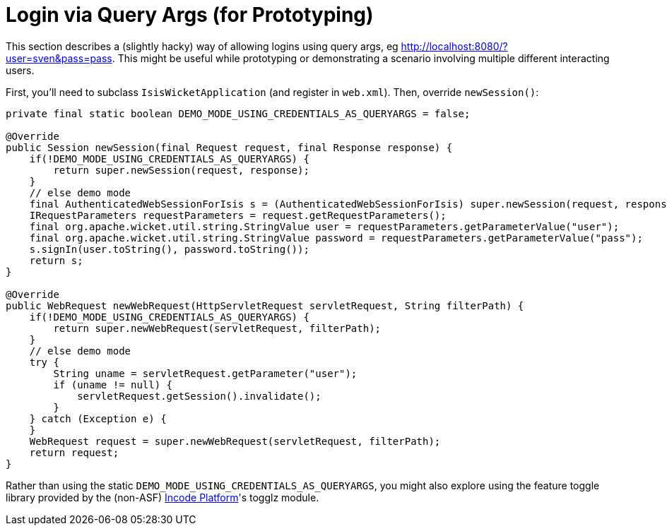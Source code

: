 [[login-via-query-args-prototyping]]
= Login via Query Args (for Prototyping)

:Notice: Licensed to the Apache Software Foundation (ASF) under one or more contributor license agreements. See the NOTICE file distributed with this work for additional information regarding copyright ownership. The ASF licenses this file to you under the Apache License, Version 2.0 (the "License"); you may not use this file except in compliance with the License. You may obtain a copy of the License at. http://www.apache.org/licenses/LICENSE-2.0 . Unless required by applicable law or agreed to in writing, software distributed under the License is distributed on an "AS IS" BASIS, WITHOUT WARRANTIES OR  CONDITIONS OF ANY KIND, either express or implied. See the License for the specific language governing permissions and limitations under the License.


This section describes a (slightly hacky) way of allowing logins using query args, eg http://localhost:8080/?user=sven&pass=pass[http://localhost:8080/?user=sven&pass=pass].  This might be useful while prototyping or demonstrating a scenario involving multiple different interacting users.

First, you'll need to subclass `IsisWicketApplication` (and register in `web.xml`).
Then, override `newSession()`:

[source,ini]
----
private final static boolean DEMO_MODE_USING_CREDENTIALS_AS_QUERYARGS = false;

@Override
public Session newSession(final Request request, final Response response) {
    if(!DEMO_MODE_USING_CREDENTIALS_AS_QUERYARGS) {
        return super.newSession(request, response);
    }
    // else demo mode
    final AuthenticatedWebSessionForIsis s = (AuthenticatedWebSessionForIsis) super.newSession(request, response);
    IRequestParameters requestParameters = request.getRequestParameters();
    final org.apache.wicket.util.string.StringValue user = requestParameters.getParameterValue("user");
    final org.apache.wicket.util.string.StringValue password = requestParameters.getParameterValue("pass");
    s.signIn(user.toString(), password.toString());
    return s;
}

@Override
public WebRequest newWebRequest(HttpServletRequest servletRequest, String filterPath) {
    if(!DEMO_MODE_USING_CREDENTIALS_AS_QUERYARGS) {
        return super.newWebRequest(servletRequest, filterPath);
    }
    // else demo mode
    try {
        String uname = servletRequest.getParameter("user");
        if (uname != null) {
            servletRequest.getSession().invalidate();
        }
    } catch (Exception e) {
    }
    WebRequest request = super.newWebRequest(servletRequest, filterPath);
    return request;
}
----

Rather than using the static `DEMO_MODE_USING_CREDENTIALS_AS_QUERYARGS`, you might also explore using the feature toggle library provided by the (non-ASF) link:https://platform.incode.org[Incode Platform^]'s togglz module.
